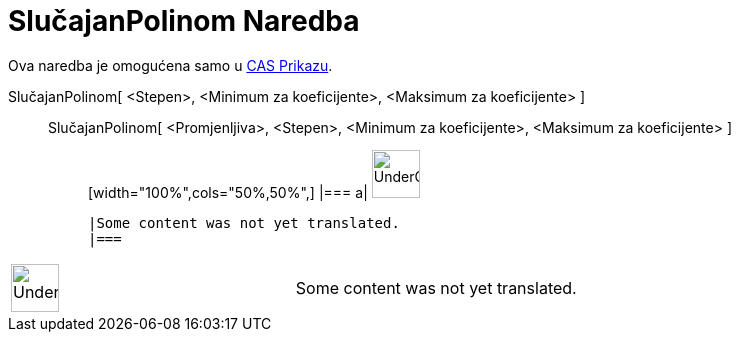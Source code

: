 = SlučajanPolinom Naredba
:page-en: commands/RandomPolynomial
ifdef::env-github[:imagesdir: /bs/modules/ROOT/assets/images]

Ova naredba je omogućena samo u xref:/CAS_Prikaz.adoc[CAS Prikazu].

SlučajanPolinom[ <Stepen>, <Minimum za koeficijente>, <Maksimum za koeficijente> ]::
  SlučajanPolinom[ <Promjenljiva>, <Stepen>, <Minimum za koeficijente>, <Maksimum za koeficijente> ];;
  [width="100%",cols="50%,50%",]
  |===
  a|
  image:48px-UnderConstruction.png[UnderConstruction.png,width=48,height=48]

  |Some content was not yet translated.
  |===

[width="100%",cols="50%,50%",]
|===
a|
image:48px-UnderConstruction.png[UnderConstruction.png,width=48,height=48]

|Some content was not yet translated.
|===
